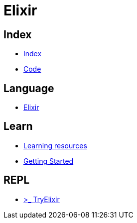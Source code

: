 = Elixir

== Index

- link:../index.adoc[Index]
- link:index.adoc[Code]

== Language

- link:http://elixir-lang.org/[Elixir]

== Learn

- link:http://elixir-lang.org/learning.html[Learning resources]
- link:http://elixir-lang.org/getting-started/introduction.html[Getting Started]

== REPL

- link:http://tryelixir.online/[>_ TryElixir]
